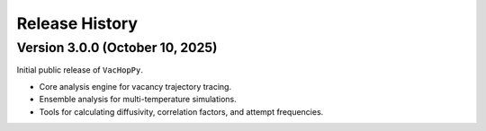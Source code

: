 .. _changelog:

Release History
===============

Version 3.0.0 (October 10, 2025)
---------------------------------

Initial public release of ``VacHopPy``.

* Core analysis engine for vacancy trajectory tracing.
* Ensemble analysis for multi-temperature simulations.
* Tools for calculating diffusivity, correlation factors, and attempt frequencies.
